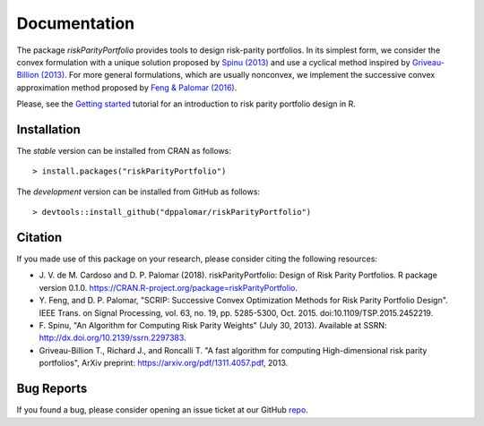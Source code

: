 .. riskParityPortfolio documentation master file, created by
   sphinx-quickstart on Sat Nov 10 08:44:52 2018.
   You can adapt this file completely to your liking, but it should at least
   contain the root `toctree` directive.

Documentation
=============

The package `riskParityPortfolio` provides tools to design risk-parity portfolios.
In its simplest form, we consider the convex formulation with a unique solution
proposed by `Spinu (2013) <https://papers.ssrn.com/sol3/papers.cfm?abstract_id=2297383>`_
and use a cyclical method inspired by `Griveau-Billion (2013) <https://arxiv.org/pdf/1311.4057.pdf>`_.
For more general formulations, which are usually nonconvex, we implement the successive convex
approximation method proposed by `Feng & Palomar (2016) <http://www.ece.ust.hk/~palomar/Publications_files/2015/FengPalomar-TSP2015%20-%20risk_parity_portfolio.pdf>`_.

Please, see the `Getting started <_static/getting_started.html>`_
tutorial for an introduction to risk parity portfolio design in R.

Installation
------------

The *stable* version can be installed from CRAN as follows:

.. highlight:: r

::

   > install.packages("riskParityPortfolio")


The *development* version can be installed from GitHub as follows:

.. highlight:: r

::

   > devtools::install_github("dppalomar/riskParityPortfolio")

Citation
--------

If you made use of this package on your research, please consider citing the following resources:

- J. V. de M. Cardoso and D. P. Palomar (2018). riskParityPortfolio: Design of
  Risk Parity Portfolios. R package version 0.1.0. https://CRAN.R-project.org/package=riskParityPortfolio.
- Y. Feng, and D. P. Palomar, "SCRIP: Successive Convex Optimization Methods for
  Risk Parity Portfolio Design". IEEE Trans. on Signal Processing, vol. 63, no. 19,
  pp. 5285-5300, Oct. 2015. doi:10.1109/TSP.2015.2452219.
- F. Spinu, "An Algorithm for Computing Risk Parity Weights" (July 30, 2013).
  Available at SSRN: http://dx.doi.org/10.2139/ssrn.2297383.
- Griveau-Billion T., Richard J., and Roncalli T. "A fast algorithm for computing
  High-dimensional risk parity portfolios", ArXiv preprint: https://arxiv.org/pdf/1311.4057.pdf,
  2013.

Bug Reports
-----------

If you found a bug, please consider opening an issue ticket at our GitHub
`repo <https://github.com/dppalomar/riskParityPortfolio/issues>`_.

